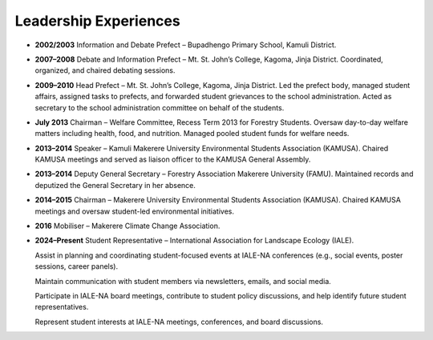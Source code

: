 Leadership Experiences
=======================

- **2002/2003**
  Information and Debate Prefect – Bupadhengo Primary School, Kamuli District.

- **2007–2008**
  Debate and Information Prefect – Mt. St. John’s College, Kagoma, Jinja District.
  Coordinated, organized, and chaired debating sessions.

- **2009–2010**
  Head Prefect – Mt. St. John’s College, Kagoma, Jinja District.
  Led the prefect body, managed student affairs, assigned tasks to prefects, and forwarded student grievances to the school administration.
  Acted as secretary to the school administration committee on behalf of the students.

- **July 2013**
  Chairman – Welfare Committee, Recess Term 2013 for Forestry Students.
  Oversaw day-to-day welfare matters including health, food, and nutrition. Managed pooled student funds for welfare needs.

- **2013–2014**
  Speaker – Kamuli Makerere University Environmental Students Association (KAMUSA).
  Chaired KAMUSA meetings and served as liaison officer to the KAMUSA General Assembly.

- **2013–2014**
  Deputy General Secretary – Forestry Association Makerere University (FAMU).
  Maintained records and deputized the General Secretary in her absence.

- **2014–2015**
  Chairman – Makerere University Environmental Students Association (KAMUSA).
  Chaired KAMUSA meetings and oversaw student-led environmental initiatives.

- **2016**
  Mobiliser – Makerere Climate Change Association.

- **2024–Present**
  Student Representative – International Association for Landscape Ecology (IALE).

  Assist in planning and coordinating student-focused events at IALE-NA conferences (e.g., social events, poster sessions, career panels).

  Maintain communication with student members via newsletters, emails, and social media.

  Participate in IALE-NA board meetings, contribute to student policy discussions, and help identify future student representatives.

  Represent student interests at IALE-NA meetings, conferences, and board discussions.
